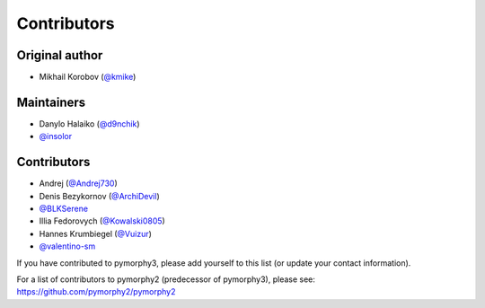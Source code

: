Contributors
============
Original author
---------------
* Mikhail Korobov (`@kmike <https://github.com/kmike>`_)

Maintainers
-----------
* Danylo Halaiko (`@d9nchik <https://github.com/d9nchik>`_)
* `@insolor <https://github.com/insolor>`_

Contributors
------------
* Andrej (`@Andrej730 <https://github.com/Andrej730>`_)
* Denis Bezykornov (`@ArchiDevil <https://github.com/ArchiDevil>`_)
* `@BLKSerene <https://github.com/BLKSerene>`_
* Illia Fedorovych (`@Kowalski0805 <https://github.com/Kowalski0805>`_)
* Hannes Krumbiegel (`@Vuizur <https://github.com/Vuizur>`_)
* `@valentino-sm <https://github.com/valentino-sm>`_

If you have contributed to pymorphy3, please add yourself to this list (or update your contact information).

For a list of contributors to pymorphy2 (predecessor of pymorphy3), please see: https://github.com/pymorphy2/pymorphy2 
